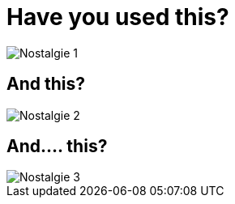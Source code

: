 
= Have you used this?

image::{imagedir}/Nostalgie-1.png[]

== And this?

image::{imagedir}/Nostalgie-2.png[]

== And.... this?

image::{imagedir}/Nostalgie-3.png[]

